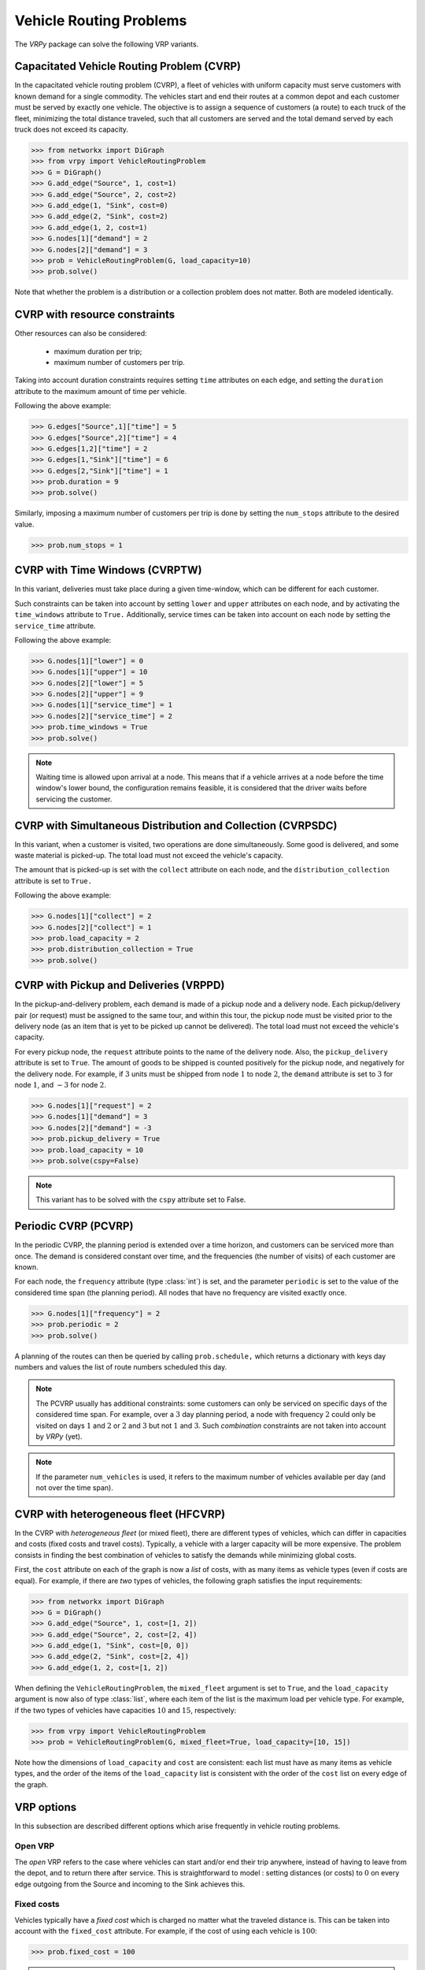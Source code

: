 .. _vrp:

Vehicle Routing Problems
========================

The `VRPy` package can solve the following VRP variants.


Capacitated Vehicle Routing Problem (CVRP)
~~~~~~~~~~~~~~~~~~~~~~~~~~~~~~~~~~~~~~~~~~

In the capacitated vehicle routing problem (CVRP), a fleet of vehicles with uniform capacity must serve customers with known demand for a single commodity.
The vehicles start and end their routes at a common depot and each customer must be served by exactly one vehicle.
The objective is to assign a sequence of customers (a route) to each truck of the fleet, minimizing the total distance traveled, 
such that all customers are served and the total demand served by each truck does not exceed its capacity. 

.. code-block:: python

	>>> from networkx import DiGraph
	>>> from vrpy import VehicleRoutingProblem
	>>> G = DiGraph()
	>>> G.add_edge("Source", 1, cost=1)
	>>> G.add_edge("Source", 2, cost=2)
	>>> G.add_edge(1, "Sink", cost=0)
	>>> G.add_edge(2, "Sink", cost=2)
	>>> G.add_edge(1, 2, cost=1)
	>>> G.nodes[1]["demand"] = 2
	>>> G.nodes[2]["demand"] = 3
	>>> prob = VehicleRoutingProblem(G, load_capacity=10)
	>>> prob.solve()
	
Note that whether the problem is a distribution or a collection problem does not matter. Both are modeled identically.

	
CVRP with resource constraints
~~~~~~~~~~~~~~~~~~~~~~~~~~~~~~
	
Other resources can also be considered:

	- maximum duration per trip; 
	- maximum number of customers per trip.  

Taking into account duration constraints requires setting ``time`` attributes on each edge, and setting
the ``duration`` attribute to the maximum amount of time per vehicle.

Following the above example:

.. code-block:: python

	>>> G.edges["Source",1]["time"] = 5
	>>> G.edges["Source",2]["time"] = 4
	>>> G.edges[1,2]["time"] = 2
	>>> G.edges[1,"Sink"]["time"] = 6
	>>> G.edges[2,"Sink"]["time"] = 1
	>>> prob.duration = 9
	>>> prob.solve()
	
Similarly, imposing a maximum number of customers per trip is done by setting the ``num_stops`` attribute to the desired value.

.. code-block:: python

	>>> prob.num_stops = 1
	

CVRP with Time Windows (CVRPTW)
~~~~~~~~~~~~~~~~~~~~~~~~~~~~~~~

In this variant, deliveries must take place during a given time-window, which can be different for each customer.

Such constraints can be taken into account by setting ``lower`` and ``upper`` attributes on each node, and by activating the
``time_windows`` attribute to ``True.`` Additionally, service times can be taken into account on each node by setting the ``service_time``
attribute.

Following the above example:

.. code-block:: python

	>>> G.nodes[1]["lower"] = 0
	>>> G.nodes[1]["upper"] = 10
	>>> G.nodes[2]["lower"] = 5
	>>> G.nodes[2]["upper"] = 9
	>>> G.nodes[1]["service_time"] = 1
	>>> G.nodes[2]["service_time"] = 2
	>>> prob.time_windows = True
	>>> prob.solve()
	
.. note:: 

	Waiting time is allowed upon arrival at a node. This means that if a vehicle arrives at a node before the time window's
	lower bound, the configuration remains feasible, it is considered that the driver waits before servicing the customer. 
        


CVRP with Simultaneous Distribution and Collection (CVRPSDC)
~~~~~~~~~~~~~~~~~~~~~~~~~~~~~~~~~~~~~~~~~~~~~~~~~~~~~~~~~~~~

In this variant, when a customer is visited, two operations are done simultaneously. Some good is delivered, and some waste material is picked-up. 
The total load must not exceed the vehicle's capacity.

The amount that is picked-up is set with the ``collect`` attribute on each node, and the ``distribution_collection`` attribute is set to ``True.``

Following the above example:

.. code-block:: python

	>>> G.nodes[1]["collect"] = 2
	>>> G.nodes[2]["collect"] = 1
	>>> prob.load_capacity = 2
	>>> prob.distribution_collection = True
	>>> prob.solve()
	
CVRP with Pickup and Deliveries (VRPPD)
~~~~~~~~~~~~~~~~~~~~~~~~~~~~~~~~~~~~~~~

In the pickup-and-delivery problem, each demand is made of a pickup node and a delivery node.
Each pickup/delivery pair (or request) must be assigned to the same tour, and within this tour, the pickup node must be 
visited prior to the delivery node (as an item that is yet to be picked up cannot be delivered). 
The total load must not exceed the vehicle's capacity.

For every pickup node, the ``request`` attribute points to the name of the delivery node. Also, the ``pickup_delivery`` attribute
is set to ``True``. The amount of goods to be shipped is counted positively for the pickup node, and negatively for the delivery node.
For example, if :math:`3` units must be shipped from node :math:`1` to node :math:`2`, the ``demand`` attribute is set to :math:`3` for node :math:`1`, and :math:`-3` for node :math:`2`.

.. code-block:: python

	>>> G.nodes[1]["request"] = 2
	>>> G.nodes[1]["demand"] = 3
	>>> G.nodes[2]["demand"] = -3
	>>> prob.pickup_delivery = True
	>>> prob.load_capacity = 10
	>>> prob.solve(cspy=False)

.. note:: This variant has to be solved with the ``cspy`` attribute set to False. 

Periodic CVRP (PCVRP)
~~~~~~~~~~~~~~~~~~~~~

In the periodic CVRP, the planning period is extended over a time horizon, and customers can be serviced more than once. 
The demand is considered constant over time, and the frequencies (the number of visits) of each customer are known. 

For each node, the ``frequency`` attribute (type :class:`int`) is set, and the parameter ``periodic`` is set to the value of the considered time span (the planning period).
All nodes that have no frequency are visited exactly once. 

.. code-block:: python

	>>> G.nodes[1]["frequency"] = 2
	>>> prob.periodic = 2
	>>> prob.solve()
	
A planning of the routes can then be queried by calling ``prob.schedule,`` which returns a dictionary with keys day numbers and values the list of
route numbers scheduled this day. 
	
.. note:: 

	The PCVRP usually has additional constraints: some customers can only be serviced on specific days of the considered time span. 
	For example, over a :math:`3` day planning period, a node with frequency :math:`2` could only be visited on days :math:`1` and
	:math:`2` or :math:`2` and :math:`3` but not :math:`1` and :math:`3`. Such *combination* constraints are not taken into account by 
	*VRPy* (yet).
	
.. note::

   If the parameter ``num_vehicles`` is used, it refers to the maximum number of vehicles available per day (and not over the time span).
	
CVRP with heterogeneous fleet (HFCVRP)
~~~~~~~~~~~~~~~~~~~~~~~~~~~~~~~~~~~~~~

In the CVRP with *heterogeneous fleet* (or mixed fleet), there are different types of vehicles, which can differ in capacities and costs (fixed costs
and travel costs). Typically, a vehicle with a larger capacity will be more expensive. The problem consists in finding the best combination of
vehicles to satisfy the demands while minimizing global costs. 

First, the ``cost`` attribute on each of the graph is now a *list* of costs, with as many items as vehicle types (even if costs are equal). For example,
if there are *two* types of vehicles, the following graph satisfies the input requirements:

.. code-block:: python

	>>> from networkx import DiGraph
	>>> G = DiGraph()
	>>> G.add_edge("Source", 1, cost=[1, 2])
	>>> G.add_edge("Source", 2, cost=[2, 4])
	>>> G.add_edge(1, "Sink", cost=[0, 0])
	>>> G.add_edge(2, "Sink", cost=[2, 4])
	>>> G.add_edge(1, 2, cost=[1, 2])

When defining the ``VehicleRoutingProblem``, the ``mixed_fleet`` argument is set to ``True``, and the ``load_capacity`` argument is now also of type :class:`list`,
where each item of the list is the maximum load per vehicle type. For example, if the two types of vehicles have capacities :math:`10` and :math:`15`, respectively:

.. code-block:: python

    >>> from vrpy import VehicleRoutingProblem
    >>> prob = VehicleRoutingProblem(G, mixed_fleet=True, load_capacity=[10, 15])

Note how the dimensions of ``load_capacity`` and ``cost`` are consistent: each list must have as many items as vehicle types, and the
order of the items of the ``load_capacity`` list is consistent with the order of the ``cost`` list on every edge of the graph.
  
	
VRP options
~~~~~~~~~~~

In this subsection are described different options which arise frequently in vehicle routing problems.

Open VRP
^^^^^^^^

The `open` VRP refers to the case where vehicles can start and/or end their trip anywhere, instead of having to leave from
the depot, and to return there after service. This is straightforward to model : setting distances (or costs) to :math:`0` on every edge outgoing from the Source 
and incoming to the Sink achieves this.

Fixed costs
^^^^^^^^^^^

Vehicles typically have a *fixed cost* which is charged no matter what the traveled distance is. This can be taken into account with the ``fixed_cost`` attribute.
For example, if the cost of using each vehicle is :math:`100`: 

.. code-block:: python

	>>> prob.fixed_cost = 100
	
.. note:: 

	If the fleet is mixed, the same logic holds for ``fixed_cost``: a list of costs is given, where each item of the list is the fixed cost per vehicle type.
	The order of the items of the list has to be consistent with the other lists (``cost`` and ``load_capacity``). See example :ref:`hfvrp`.
	
Limited fleet
^^^^^^^^^^^^^
	
It is possible to limit the size of the fleet. For example, if at most :math:`10` vehicles are available:

.. code-block:: python

	>>> prob.num_vehicles = 10
	
.. note:: 

	If the fleet is mixed, the same logic holds for ``num_vehicles``: a list of integers is given, where each item of the list is
	the number of available vehicles, per vehicle type. The order of the items of the list has to be consistent with the other
	lists (``cost``, ``load_capacity``, ``fixed_cost``).
	
And to enforce exactly ``num_vehicles`` vehicles, one can use the ``use_all_vehicles``:

.. code-block:: python

	>>> prob.use_all_vehicles = True
	
Dropping visits
^^^^^^^^^^^^^^^

Having a limited fleet may result in an infeasible problem. For example, if the total demand at all locations exceeds the total capacity of the fleet,
the problem has no feasible solution. It may then be interesting to decide which visits to drop in order to meet capacity constraints
while servicing as many customers as possible. To do so, we set the ``drop_penalty`` attribute to an integer value that the solver
will add to the total travel cost each time a node is dropped. For example, if the value of the penalty is :math:`1000`:

.. code-block:: python

	>>> prob.drop_penalty = 1000
	
This problem is sometimes referred to as the `capacitated profitable tour problem` or the `prize collecting tour problem.`
	
	
Other VRPs
~~~~~~~~~~

Coming soon:

- CVRP with multiple depots


